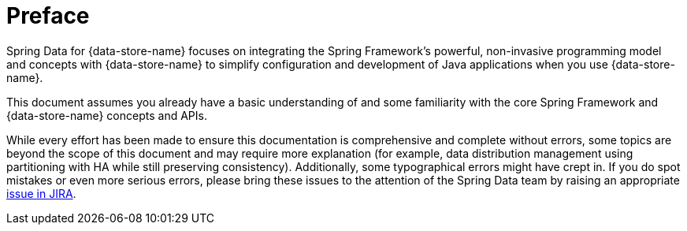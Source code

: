 = Preface

Spring Data for {data-store-name} focuses on integrating the Spring Framework's powerful, non-invasive programming model
and concepts with {data-store-name} to simplify configuration and development of Java applications when you use {data-store-name}.

This document assumes you already have a basic understanding of and some familiarity with the core Spring Framework
and {data-store-name} concepts and APIs.

While every effort has been made to ensure this documentation is comprehensive and complete without errors,
some topics are beyond the scope of this document and may require more explanation (for example, data distribution management
using partitioning with HA while still preserving consistency).  Additionally, some typographical errors might have crept in.
If you do spot mistakes or even more serious errors, please bring these issues
to the attention of the Spring Data team by raising an appropriate
https://jira.spring.io/browse/SGF[issue in JIRA].
